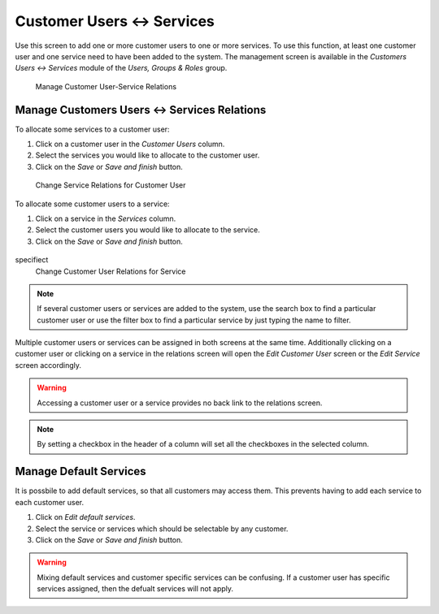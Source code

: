 Customer Users ↔ Services
=========================

Use this screen to add one or more customer users to one or more services. To use this function, at least one customer user and one service need to have been added to the system. The management screen is available in the *Customers Users ↔ Services* module of the *Users, Groups & Roles* group.

.. figure:: images/customer-user-service-management.png
   :alt: Manage Customer User-Service Relations

   Manage Customer User-Service Relations


Manage Customers Users ↔ Services Relations
-------------------------------------------

To allocate some services to a customer user:

1. Click on a customer user in the *Customer Users* column.
2. Select the services you would like to allocate to the customer user.
3. Click on the *Save* or *Save and finish* button.

.. figure:: images/customer-user-service-customer-user.png
   :alt: Change Service Relations for Customer User

   Change Service Relations for Customer User

To allocate some customer users to a service:

1. Click on a service in the *Services* column.
2. Select the customer users you would like to allocate to the service.
3. Click on the *Save* or *Save and finish* button.

.. figure:: images/customer-user-service-service.png
   :alt: Change Customer User Relations for Service
specifiect 
   Change Customer User Relations for Service

.. note::

   If several customer users or services are added to the system, use the search box to find a particular customer user or use the filter box to find a particular service by just typing the name to filter.

Multiple customer users or services can be assigned in both screens at the same time. Additionally clicking on a customer user or clicking on a service in the relations screen will open the *Edit Customer User* screen or the *Edit Service* screen accordingly.

.. warning::

   Accessing a customer user or a service provides no back link to the relations screen.

.. note::

   By setting a checkbox in the header of a column will set all the checkboxes in the selected column.

Manage Default Services
-----------------------

It is possbile to add default services, so that all customers may access them. This prevents having to add each service to each customer user.

1. Click on *Edit default services*.
2. Select the service or services which should be selectable by any customer.
3. Click on the *Save* or *Save and finish* button.

.. warning::

   Mixing default services and customer specific services can be confusing. If a customer user has specific services assigned, then the defualt services will not apply.
